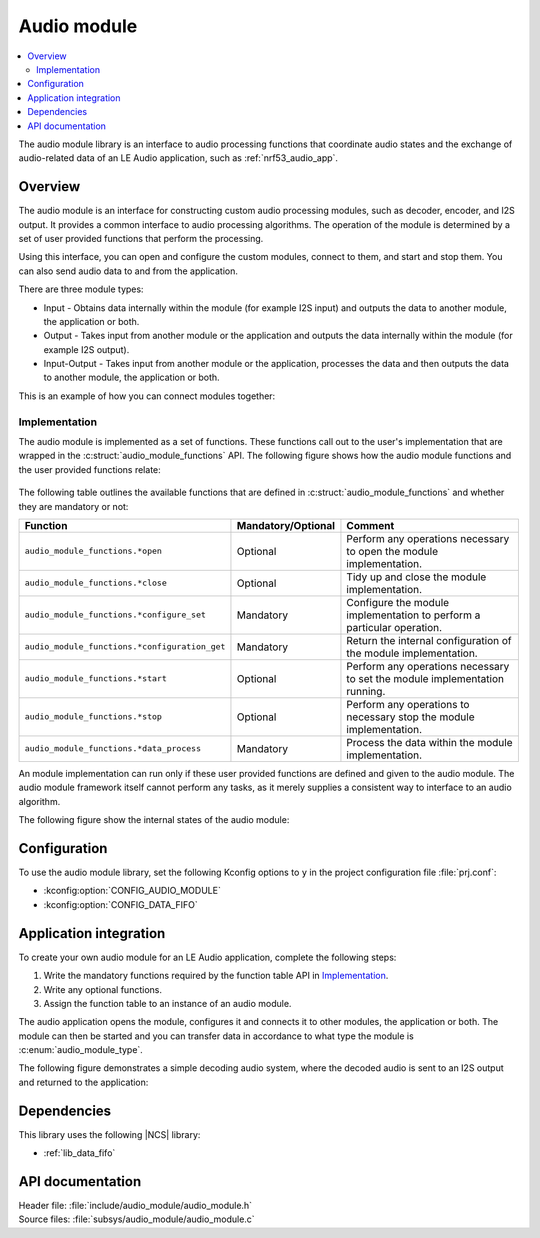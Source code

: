 .. _lib_audio_module:

Audio module
############

.. contents::
   :local:
   :depth: 2

The audio module library is an interface to audio processing functions that coordinate audio states and the exchange of audio-related data of an LE Audio application, such as :ref:`nrf53_audio_app`.

Overview
********

The audio module is an interface for constructing custom audio processing modules, such as decoder, encoder, and I2S output.
It provides a common interface to audio processing algorithms. The operation of the module is determined by a set of user provided functions that perform the processing.

Using this interface, you can open and configure the custom modules, connect to them, and start and stop them.
You can also send audio data to and from the application.

There are three module types:

* Input - Obtains data internally within the module (for example I2S input) and outputs the data to another module, the application or both.
* Output - Takes input from another module or the application and outputs the data internally within the module (for example I2S output).
* Input-Output - Takes input from another module or the application, processes the data and then outputs the data to another module, the application or both.

This is an example of how you can connect modules together:

.. figure:: images/audio_module_stream.svg
   :alt: Audio stream example

Implementation
==============

The audio module is implemented as a set of functions. These functions call out to the user's implementation that are wrapped in the :c:struct:`audio_module_functions` API. The following figure shows how the audio module functions and the user provided functions relate:

.. figure:: images/audio_module_functions.svg
   :alt: Audio module functions


The following table outlines the available functions that are defined in :c:struct:`audio_module_functions` and whether they are mandatory or not:

.. list-table::
    :header-rows: 1

    * - Function
      - Mandatory/Optional
      - Comment
    * - ``audio_module_functions.*open``
      - Optional
      - Perform any operations necessary to open the module implementation.
    * - ``audio_module_functions.*close``
      - Optional
      - Tidy up and close the module implementation.
    * - ``audio_module_functions.*configure_set``
      - Mandatory
      - Configure the module implementation to perform a particular operation.
    * - ``audio_module_functions.*configuration_get``
      - Mandatory
      - Return the internal configuration of the module implementation.
    * - ``audio_module_functions.*start``
      - Optional
      - Perform any operations necessary to set the module implementation running.
    * - ``audio_module_functions.*stop``
      - Optional
      - Perform any operations to necessary stop the module implementation.
    * - ``audio_module_functions.*data_process``
      - Mandatory
      - Process the data within the module implementation.

An module implementation can run only if these user provided functions are defined and given to the audio module.
The audio module framework itself cannot perform any tasks, as it merely supplies a consistent way to interface to an audio algorithm.

The following figure show the internal states of the audio module:

.. figure:: images/audio_module_states.svg
   :alt: Audio module internal states

Configuration
*************

To use the audio module library, set the following Kconfig options to ``y`` in the project configuration file :file:`prj.conf`:

* :kconfig:option:`CONFIG_AUDIO_MODULE`
* :kconfig:option:`CONFIG_DATA_FIFO`

Application integration
***********************

To create your own audio module for an LE Audio application, complete the following steps:

#. Write the mandatory functions required by the function table API in `Implementation`_.
#. Write any optional functions.
#. Assign the function table to an instance of an audio module.

The audio application opens the module, configures it and connects it to other modules, the application or both.
The module can then be started and you can transfer data in accordance to what type the module is :c:enum:`audio_module_type`.

The following figure demonstrates a simple decoding audio system, where the decoded audio is sent to an I2S output and returned to the application:

.. figure:: images/audio_module_example.svg
   :alt: Audio module stream example

Dependencies
************

This library uses the following |NCS| library:

* :ref:`lib_data_fifo`

API documentation
*****************

| Header file: :file:`include/audio_module/audio_module.h`
| Source files: :file:`subsys/audio_module/audio_module.c`

.. doxygengroup:: audio_module
   :project: nrf
   :members:
